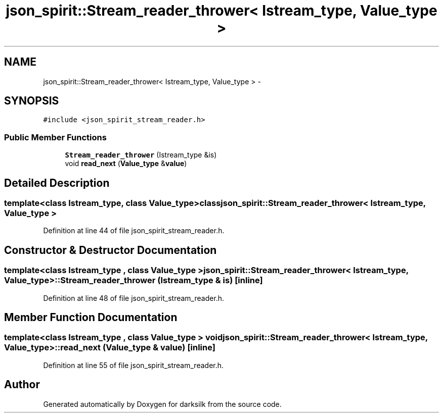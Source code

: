 .TH "json_spirit::Stream_reader_thrower< Istream_type, Value_type >" 3 "Wed Feb 10 2016" "Version 1.0.0.0" "darksilk" \" -*- nroff -*-
.ad l
.nh
.SH NAME
json_spirit::Stream_reader_thrower< Istream_type, Value_type > \- 
.SH SYNOPSIS
.br
.PP
.PP
\fC#include <json_spirit_stream_reader\&.h>\fP
.SS "Public Member Functions"

.in +1c
.ti -1c
.RI "\fBStream_reader_thrower\fP (Istream_type &is)"
.br
.ti -1c
.RI "void \fBread_next\fP (\fBValue_type\fP &\fBvalue\fP)"
.br
.in -1c
.SH "Detailed Description"
.PP 

.SS "template<class Istream_type, class Value_type>class json_spirit::Stream_reader_thrower< Istream_type, Value_type >"

.PP
Definition at line 44 of file json_spirit_stream_reader\&.h\&.
.SH "Constructor & Destructor Documentation"
.PP 
.SS "template<class Istream_type , class Value_type > \fBjson_spirit::Stream_reader_thrower\fP< Istream_type, \fBValue_type\fP >::\fBStream_reader_thrower\fP (Istream_type & is)\fC [inline]\fP"

.PP
Definition at line 48 of file json_spirit_stream_reader\&.h\&.
.SH "Member Function Documentation"
.PP 
.SS "template<class Istream_type , class Value_type > void \fBjson_spirit::Stream_reader_thrower\fP< Istream_type, \fBValue_type\fP >::read_next (\fBValue_type\fP & value)\fC [inline]\fP"

.PP
Definition at line 55 of file json_spirit_stream_reader\&.h\&.

.SH "Author"
.PP 
Generated automatically by Doxygen for darksilk from the source code\&.
